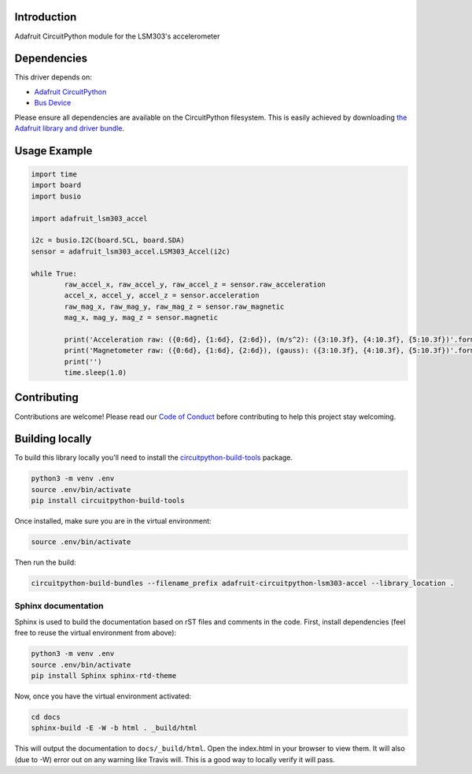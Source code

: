 
Introduction
============

.. image:: https://readthedocs.org/projects/adafruit-circuitpython-lsm303/badge/?version=latest
    :target: https://circuitpython.readthedocs.io/projects/lsm303-accel/en/latest/
    :alt: Documentation Status

.. image :: https://img.shields.io/discord/327254708534116352.svg
    :target: https://discord.gg/nBQh6qu
    :alt: Discord

.. image:: https://travis-ci.com/adafruit/Adafruit_CircuitPython_LSM303_Accel.svg?branch=master
    :target: https://travis-ci.com/adafruit/Adafruit_CircuitPython_LSM303_Accel
    :alt: Build Status

Adafruit CircuitPython module for the LSM303's accelerometer

Dependencies
=============
This driver depends on:

* `Adafruit CircuitPython <https://github.com/adafruit/circuitpython>`_
* `Bus Device <https://github.com/adafruit/Adafruit_CircuitPython_BusDevice>`_

Please ensure all dependencies are available on the CircuitPython filesystem.
This is easily achieved by downloading
`the Adafruit library and driver bundle <https://github.com/adafruit/Adafruit_CircuitPython_Bundle>`_.

Usage Example
=============

.. code-block:: python

	import time
	import board
	import busio

	import adafruit_lsm303_accel

	i2c = busio.I2C(board.SCL, board.SDA)
	sensor = adafruit_lsm303_accel.LSM303_Accel(i2c)

	while True:
		raw_accel_x, raw_accel_y, raw_accel_z = sensor.raw_acceleration
		accel_x, accel_y, accel_z = sensor.acceleration
		raw_mag_x, raw_mag_y, raw_mag_z = sensor.raw_magnetic
		mag_x, mag_y, mag_z = sensor.magnetic

		print('Acceleration raw: ({0:6d}, {1:6d}, {2:6d}), (m/s^2): ({3:10.3f}, {4:10.3f}, {5:10.3f})'.format(raw_accel_x, raw_accel_y, raw_accel_z, accel_x, accel_y, accel_z))
		print('Magnetometer raw: ({0:6d}, {1:6d}, {2:6d}), (gauss): ({3:10.3f}, {4:10.3f}, {5:10.3f})'.format(raw_mag_x, raw_mag_y, raw_mag_z, mag_x, mag_y, mag_z))
		print('')
		time.sleep(1.0)


Contributing
============

Contributions are welcome! Please read our `Code of Conduct
<https://github.com/adafruit/Adafruit_CircuitPython_LSM303_Accel/blob/master/CODE_OF_CONDUCT.md>`_
before contributing to help this project stay welcoming.

Building locally
================

To build this library locally you'll need to install the
`circuitpython-build-tools <https://github.com/adafruit/circuitpython-build-tools>`_ package.

.. code-block:: shell

    python3 -m venv .env
    source .env/bin/activate
    pip install circuitpython-build-tools

Once installed, make sure you are in the virtual environment:

.. code-block:: shell

    source .env/bin/activate

Then run the build:

.. code-block:: shell

    circuitpython-build-bundles --filename_prefix adafruit-circuitpython-lsm303-accel --library_location .


Sphinx documentation
-----------------------

Sphinx is used to build the documentation based on rST files and comments in the code. First,
install dependencies (feel free to reuse the virtual environment from above):

.. code-block:: shell

    python3 -m venv .env
    source .env/bin/activate
    pip install Sphinx sphinx-rtd-theme

Now, once you have the virtual environment activated:

.. code-block:: shell

    cd docs
    sphinx-build -E -W -b html . _build/html

This will output the documentation to ``docs/_build/html``. Open the index.html in your browser to
view them. It will also (due to -W) error out on any warning like Travis will. This is a good way to
locally verify it will pass.